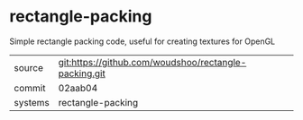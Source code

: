* rectangle-packing

Simple rectangle packing code, useful for creating textures for OpenGL

|---------+-------------------------------------------|
| source  | git:https://github.com/woudshoo/rectangle-packing.git   |
| commit  | 02aab04  |
| systems | rectangle-packing |
|---------+-------------------------------------------|

